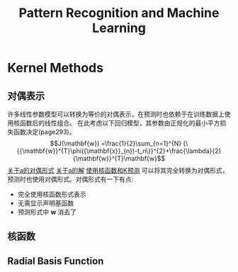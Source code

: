 #+TITLE: Pattern Recognition and Machine Learning
#+HTML_HEAD: <link rel="stylesheet" type="text/css" href="/css/worg.css" />
#+OPTIONS: ^:{} H:3
#+STARTUP: indent
#+CATEGORY: note


* Kernel Methods
** 对偶表示
许多线性参数模型可以转换为等价的对偶表示，在预测时也依赖于在训练数据上使用核函数后的线性组合。
在此考虑以下回归模型，其参数由正规化的最小平方损失函数决定(page293)。
$$J(\mathbf{w}) =\frac{1}{2}\sum_{n=1}^{N} {\{{\mathbf{w}}^{T}\phi({\mathbf{x}}_{n})-t_n\}}^{2}+\frac{\lambda}{2}{\mathbf{w}}^{T}\mathbf{w}$$
[[/img/prml/6-7.png][关于a的对偶形式]]
[[/img/prml/6-8.png][关于a的解]]
[[/img/prml/6-9.png][使用核函数和K预测]]
可以将其完全转换为对偶形式，预测时也使用对偶形式。对偶形式有一下有点:
+ 完全使用核函数形式表示
+ 无需显示声明基函数
+ 预测形式中 $\mathbf{w}$ 消去了
** 核函数
** Radial Basis Function
